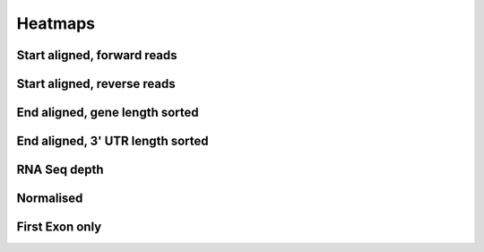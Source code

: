 .. _pipeline-heatmaps:

Heatmaps
=========

Start aligned, forward reads
-----------------------------

.. report:: Heatmaps.TrackerHeatmaps
   :render: gallery-plot
   :layout: column-2
   :tracks: r(forward)


Start aligned, reverse reads
-----------------------------

.. report:: Heatmaps.TrackerHeatmaps
   :render: gallery-plot
   :layout: column-2
   :tracks: r(reverse)


End aligned, gene length sorted
----------------------------------

.. report:: Heatmaps.TrackerHeatmaps
   :render: gallery-plot
   :layout: column-2
   :tracks: r(FLAG.+end_aligned.length)


End aligned, 3' UTR length sorted
------------------------------------

.. report:: Heatmaps.TrackerHeatmaps
   :render: gallery-plot
   :layout: column-2
   :tracks: r(FLAG.+end_aligned.3utr)


RNA Seq depth
--------------

.. report:: Heatmaps.TrackerHeatmaps
   :render: gallery-plot
   :layout: row
   :tracks: r(star)


Normalised
-----------

.. report:: Heatmaps.NormedHeatmaps
   :render: gallery-plot
   :layout: column-3

   RNA normalised heatmaps

First Exon only
---------------

.. report:: Heatmaps.FirstExonHeatmaps
   :render: gallery-plot
   :layout: column-2

   Unnormalised heatmaps of start aligned first exons


.. report:: Heatmaps.NormedFirstExonHeatmaps
   :render: gallery-plot
   :layout: column-2

   Normalised heatmaps of start aligned first exons
